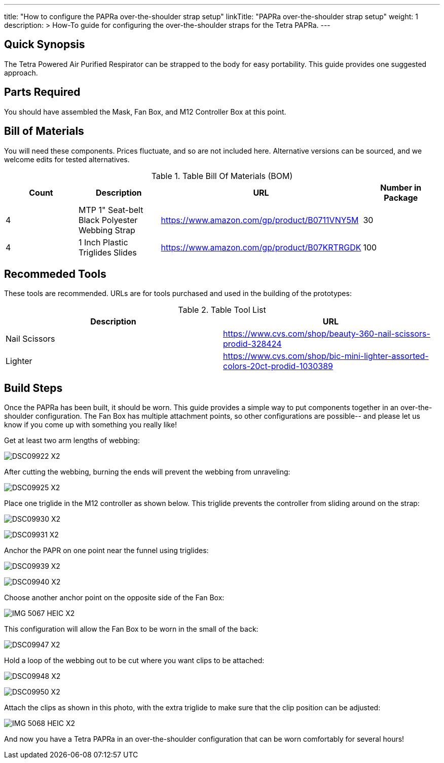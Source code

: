 ---
title: "How to configure the PAPRa over-the-shoulder strap setup"
linkTitle: "PAPRa over-the-shoulder strap setup"
weight: 1
description: >
  How-To guide for configuring the over-the-shoulder straps for the Tetra PAPRa.
---

== Quick Synopsis

The Tetra Powered Air Purified Respirator can be strapped to the body for easy portability.  This guide provides one suggested approach.

== Parts Required

You should have assembled the Mask, Fan Box, and M12 Controller Box at this point.

## Bill of Materials

You will need these components.  Prices fluctuate, and so are not included here.  Alternative versions can be sourced, and we welcome edits for tested alternatives.

.Table Bill Of Materials (BOM)
|===
| Count | Description | URL | Number in Package 

| 4 
| MTP 1" Seat-belt Black Polyester Webbing Strap
| https://www.amazon.com/gp/product/B0711VNY5M
| 30

| 4
| 1 Inch Plastic Triglides Slides
| https://www.amazon.com/gp/product/B07KRTRGDK
| 100

|===

## Recommeded Tools

These tools are recommended. URLs are for tools purchased and used in the building of the prototypes:

.Table Tool List
|===
| Description | URL

| Nail Scissors
| https://www.cvs.com/shop/beauty-360-nail-scissors-prodid-328424

| Lighter
| https://www.cvs.com/shop/bic-mini-lighter-assorted-colors-20ct-prodid-1030389

|===

== Build Steps

Once the PAPRa has been built, it should be worn.  This guide provides a simple way to put components together in an over-the-shoulder configuration.  The Fan Box has multiple attachment points, so other configurations are possible-- and please let us know if you come up with something you really like!

Get at least two arm lengths of webbing:

image:https://photos.smugmug.com/Tetra-Testing/09-Jan-2021-PAPRa-build-party/i-kWnJdXn/0/90f9e949/X2/DSC09922-X2.jpg[]

After cutting the webbing, burning the ends will prevent the webbing from unraveling:

image:https://photos.smugmug.com/Tetra-Testing/09-Jan-2021-PAPRa-build-party/i-gsMdRzp/0/e081070a/X2/DSC09925-X2.jpg[]

Place one triglide in the M12 controller as shown below.  This triglide prevents the controller from sliding around on the strap:

image:https://photos.smugmug.com/Tetra-Testing/09-Jan-2021-PAPRa-build-party/i-KMWVjkt/0/7c3b7b4b/X2/DSC09930-X2.jpg[]

image:https://photos.smugmug.com/Tetra-Testing/09-Jan-2021-PAPRa-build-party/i-x47gdjL/0/95249c26/X2/DSC09931-X2.jpg[]

Anchor the PAPR on one point near the funnel using triglides:

image:https://photos.smugmug.com/Tetra-Testing/09-Jan-2021-PAPRa-build-party/i-XCd6dwJ/0/1f035bc8/X2/DSC09939-X2.jpg[]

image:https://photos.smugmug.com/Tetra-Testing/09-Jan-2021-PAPRa-build-party/i-jcT7CQ4/0/f5fb5a9c/X2/DSC09940-X2.jpg[]

Choose another anchor point on the opposite side of the Fan Box:

image:https://photos.smugmug.com/Tetra-Testing/09-Jan-2021-PAPRa-build-party/i-ssPZbPx/0/8dd3ad32/X2/IMG_5067_HEIC-X2.jpg[]

This configuration will allow the Fan Box to be worn in the small of the back:

image:https://photos.smugmug.com/Tetra-Testing/09-Jan-2021-PAPRa-build-party/i-6hRwhm4/0/97a52902/X2/DSC09947-X2.jpg[]

Hold a loop of the webbing out to be cut where you want clips to be attached:

image:https://photos.smugmug.com/Tetra-Testing/09-Jan-2021-PAPRa-build-party/i-FKZrLNN/0/2ed9fc06/X2/DSC09948-X2.jpg[]

image:https://photos.smugmug.com/Tetra-Testing/09-Jan-2021-PAPRa-build-party/i-cZRBh2m/0/9463e03f/X2/DSC09950-X2.jpg[]

Attach the clips as shown in this photo, with the extra triglide to make sure that the clip position can be adjusted:

image:https://photos.smugmug.com/Tetra-Testing/09-Jan-2021-PAPRa-build-party/i-GLWHvzK/0/05de208c/X2/IMG_5068_HEIC-X2.jpg[]

And now you have a Tetra PAPRa in an over-the-shoulder configuration that can be worn comfortably for several hours!
